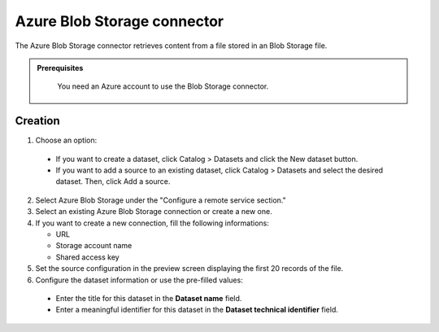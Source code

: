 Azure Blob Storage connector
============================

The Azure Blob Storage connector retrieves content from a file stored in an Blob Storage file.

.. admonition:: Prerequisites
  :class: important

   You need an Azure account to use the Blob Storage connector.

Creation
--------

1. Choose an option:

  - If you want to create a dataset, click Catalog > Datasets and click the New dataset button.
  - If you want to add a source to an existing dataset, click Catalog > Datasets and select the desired dataset. Then, click Add a source.


2. Select Azure Blob Storage under the "Configure a remote service section."

3. Select an existing Azure Blob Storage connection or create a new one.

4. If you want to create a new connection, fill the following informations:

   - URL
   - Storage account name
   - Shared access key

5. Set the source configuration in the preview screen displaying the first 20 records of the file.

6. Configure the dataset information or use the pre-filled values:

  - Enter the title for this dataset in the **Dataset name** field.
  - Enter a meaningful identifier for this dataset in the **Dataset technical identifier** field.